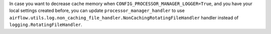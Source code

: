 In case you want to decrease cache memory when ``CONFIG_PROCESSOR_MANAGER_LOGGER=True``, and you have your local settings created before, you can update ``processor_manager_handler`` to use ``airflow.utils.log.non_caching_file_handler.NonCachingRotatingFileHandler`` handler instead of ``logging.RotatingFileHandler``.
